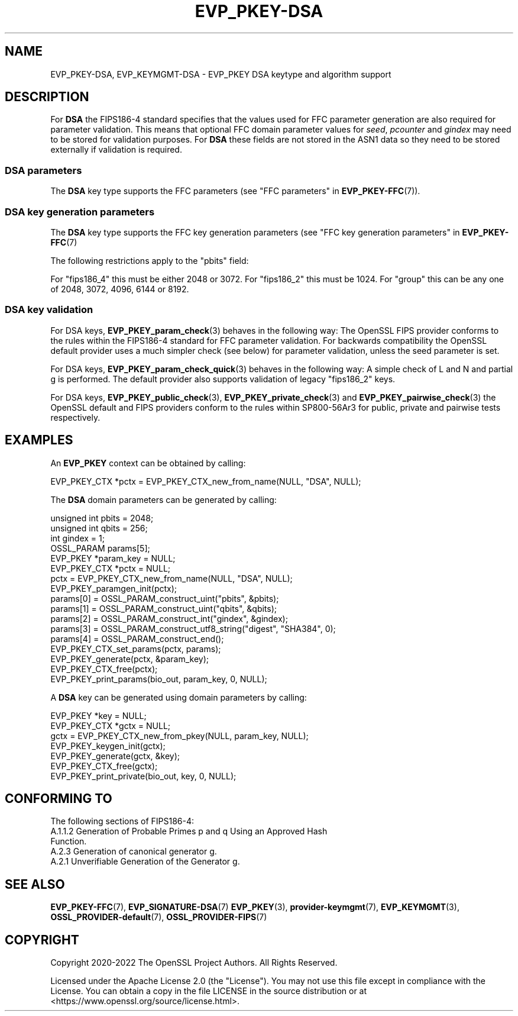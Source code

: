 .\" -*- mode: troff; coding: utf-8 -*-
.\" Automatically generated by Pod::Man 5.01 (Pod::Simple 3.43)
.\"
.\" Standard preamble:
.\" ========================================================================
.de Sp \" Vertical space (when we can't use .PP)
.if t .sp .5v
.if n .sp
..
.de Vb \" Begin verbatim text
.ft CW
.nf
.ne \\$1
..
.de Ve \" End verbatim text
.ft R
.fi
..
.\" \*(C` and \*(C' are quotes in nroff, nothing in troff, for use with C<>.
.ie n \{\
.    ds C` ""
.    ds C' ""
'br\}
.el\{\
.    ds C`
.    ds C'
'br\}
.\"
.\" Escape single quotes in literal strings from groff's Unicode transform.
.ie \n(.g .ds Aq \(aq
.el       .ds Aq '
.\"
.\" If the F register is >0, we'll generate index entries on stderr for
.\" titles (.TH), headers (.SH), subsections (.SS), items (.Ip), and index
.\" entries marked with X<> in POD.  Of course, you'll have to process the
.\" output yourself in some meaningful fashion.
.\"
.\" Avoid warning from groff about undefined register 'F'.
.de IX
..
.nr rF 0
.if \n(.g .if rF .nr rF 1
.if (\n(rF:(\n(.g==0)) \{\
.    if \nF \{\
.        de IX
.        tm Index:\\$1\t\\n%\t"\\$2"
..
.        if !\nF==2 \{\
.            nr % 0
.            nr F 2
.        \}
.    \}
.\}
.rr rF
.\" ========================================================================
.\"
.IX Title "EVP_PKEY-DSA 7ossl"
.TH EVP_PKEY-DSA 7ossl 2023-08-01 3.0.10 OpenSSL
.\" For nroff, turn off justification.  Always turn off hyphenation; it makes
.\" way too many mistakes in technical documents.
.if n .ad l
.nh
.SH NAME
EVP_PKEY\-DSA, EVP_KEYMGMT\-DSA \- EVP_PKEY DSA keytype and algorithm support
.SH DESCRIPTION
.IX Header "DESCRIPTION"
For \fBDSA\fR the FIPS186\-4 standard specifies that the values used for FFC
parameter generation are also required for parameter validation.
This means that optional FFC domain parameter values for \fIseed\fR, \fIpcounter\fR
and \fIgindex\fR may need to be stored for validation purposes. For \fBDSA\fR these
fields are not stored in the ASN1 data so they need to be stored externally if
validation is required.
.SS "DSA parameters"
.IX Subsection "DSA parameters"
The \fBDSA\fR key type supports the FFC parameters (see
"FFC parameters" in \fBEVP_PKEY\-FFC\fR\|(7)).
.SS "DSA key generation parameters"
.IX Subsection "DSA key generation parameters"
The \fBDSA\fR key type supports the FFC key generation parameters (see
"FFC key generation parameters" in \fBEVP_PKEY\-FFC\fR\|(7)
.PP
The following restrictions apply to the "pbits" field:
.PP
For "fips186_4" this must be either 2048 or 3072.
For "fips186_2" this must be 1024.
For "group" this can be any one of 2048, 3072, 4096, 6144 or 8192.
.SS "DSA key validation"
.IX Subsection "DSA key validation"
For DSA keys, \fBEVP_PKEY_param_check\fR\|(3) behaves in the following way:
The OpenSSL FIPS provider conforms to the rules within the FIPS186\-4
standard for FFC parameter validation. For backwards compatibility the OpenSSL
default provider uses a much simpler check (see below) for parameter validation,
unless the seed parameter is set.
.PP
For DSA keys, \fBEVP_PKEY_param_check_quick\fR\|(3) behaves in the following way:
A simple check of L and N and partial g is performed. The default provider
also supports validation of legacy "fips186_2" keys.
.PP
For DSA keys, \fBEVP_PKEY_public_check\fR\|(3), \fBEVP_PKEY_private_check\fR\|(3) and
\&\fBEVP_PKEY_pairwise_check\fR\|(3) the OpenSSL default and FIPS providers conform to
the rules within SP800\-56Ar3 for public, private and pairwise tests respectively.
.SH EXAMPLES
.IX Header "EXAMPLES"
An \fBEVP_PKEY\fR context can be obtained by calling:
.PP
.Vb 1
\&    EVP_PKEY_CTX *pctx = EVP_PKEY_CTX_new_from_name(NULL, "DSA", NULL);
.Ve
.PP
The \fBDSA\fR domain parameters can be generated by calling:
.PP
.Vb 6
\&    unsigned int pbits = 2048;
\&    unsigned int qbits = 256;
\&    int gindex = 1;
\&    OSSL_PARAM params[5];
\&    EVP_PKEY *param_key = NULL;
\&    EVP_PKEY_CTX *pctx = NULL;
\&
\&    pctx = EVP_PKEY_CTX_new_from_name(NULL, "DSA", NULL);
\&    EVP_PKEY_paramgen_init(pctx);
\&
\&    params[0] = OSSL_PARAM_construct_uint("pbits", &pbits);
\&    params[1] = OSSL_PARAM_construct_uint("qbits", &qbits);
\&    params[2] = OSSL_PARAM_construct_int("gindex", &gindex);
\&    params[3] = OSSL_PARAM_construct_utf8_string("digest", "SHA384", 0);
\&    params[4] = OSSL_PARAM_construct_end();
\&    EVP_PKEY_CTX_set_params(pctx, params);
\&
\&    EVP_PKEY_generate(pctx, &param_key);
\&    EVP_PKEY_CTX_free(pctx);
\&
\&    EVP_PKEY_print_params(bio_out, param_key, 0, NULL);
.Ve
.PP
A \fBDSA\fR key can be generated using domain parameters by calling:
.PP
.Vb 2
\&    EVP_PKEY *key = NULL;
\&    EVP_PKEY_CTX *gctx = NULL;
\&
\&    gctx = EVP_PKEY_CTX_new_from_pkey(NULL, param_key, NULL);
\&    EVP_PKEY_keygen_init(gctx);
\&    EVP_PKEY_generate(gctx, &key);
\&    EVP_PKEY_CTX_free(gctx);
\&    EVP_PKEY_print_private(bio_out, key, 0, NULL);
.Ve
.SH "CONFORMING TO"
.IX Header "CONFORMING TO"
The following sections of FIPS186\-4:
.IP "A.1.1.2 Generation of Probable Primes p and q Using an Approved Hash Function." 4
.IX Item "A.1.1.2 Generation of Probable Primes p and q Using an Approved Hash Function."
.PD 0
.IP "A.2.3 Generation of canonical generator g." 4
.IX Item "A.2.3 Generation of canonical generator g."
.IP "A.2.1 Unverifiable Generation of the Generator g." 4
.IX Item "A.2.1 Unverifiable Generation of the Generator g."
.PD
.SH "SEE ALSO"
.IX Header "SEE ALSO"
\&\fBEVP_PKEY\-FFC\fR\|(7),
\&\fBEVP_SIGNATURE\-DSA\fR\|(7)
\&\fBEVP_PKEY\fR\|(3),
\&\fBprovider\-keymgmt\fR\|(7),
\&\fBEVP_KEYMGMT\fR\|(3),
\&\fBOSSL_PROVIDER\-default\fR\|(7),
\&\fBOSSL_PROVIDER\-FIPS\fR\|(7)
.SH COPYRIGHT
.IX Header "COPYRIGHT"
Copyright 2020\-2022 The OpenSSL Project Authors. All Rights Reserved.
.PP
Licensed under the Apache License 2.0 (the "License").  You may not use
this file except in compliance with the License.  You can obtain a copy
in the file LICENSE in the source distribution or at
<https://www.openssl.org/source/license.html>.
